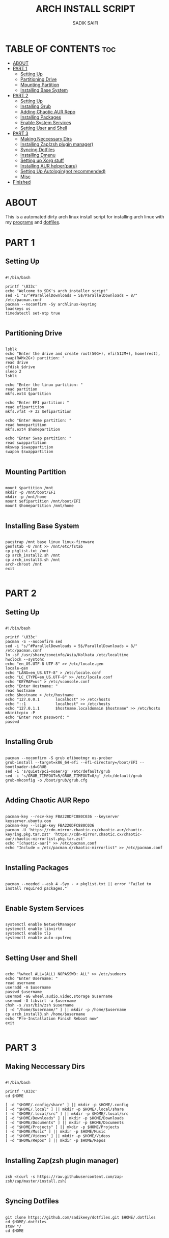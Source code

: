 #+TITLE: ARCH INSTALL SCRIPT
#+AUTHOR: SADIK SAIFI

* TABLE OF CONTENTS :toc:
- [[#about][ABOUT]]
- [[#part-1][PART 1]]
  - [[#setting-up][Setting Up]]
  - [[#partitioning-drive][Partitioning Drive]]
  - [[#mounting-partition][Mounting Partition]]
  - [[#installing-base-system][Installing Base System]]
- [[#part-2][PART 2]]
  - [[#setting-up-1][Setting Up]]
  - [[#installing-grub][Installing Grub]]
  - [[#adding-chaotic-aur-repo][Adding Chaotic AUR Repo]]
  - [[#installing-packages][Installing Packages]]
  - [[#enable-system-services][Enable System Services]]
  - [[#setting-user-and-shell][Setting User and Shell]]
- [[#part-3][PART 3]]
  - [[#making-neccessary-dirs][Making Neccessary Dirs]]
  - [[#installing-zapzsh-plugin-manager][Installing Zap(zsh plugin manager)]]
  - [[#syncing-dotfiles][Syncing Dotfiles]]
  - [[#installing-dmenu][Installing Dmenu]]
  - [[#setting-up-xorg-stuff][Setting up Xorg stuff]]
  - [[#installing-aur-helperparu][Installing AUR helper(paru)]]
  - [[#setting-up-autologinnot-recommended][Setting Up Autologin(not recommended)]]
  - [[#misc][Misc]]
- [[#finished][Finished]]

* ABOUT
This is a automated dirty arch linux install script for installing arch linux with my [[./pkglist.txt][programs]] and [[https://github.com/sadikeey/dotfiles][dotfiles]].

* PART 1

** Setting Up

#+begin_src shell :tangle arch_install.sh

  #!/bin/bash

  printf '\033c'
  echo "Welcome to SDK's arch installer script"
  sed -i "s/^#ParallelDownloads = 5$/ParallelDownloads = 8/" /etc/pacman.conf
  pacman --noconfirm -Sy archlinux-keyring
  loadkeys us
  timedatectl set-ntp true

#+end_src

** Partitioning Drive

#+begin_src shell :tangle arch_install.sh

  lsblk
  echo "Enter the drive and create root(50G+), efi(512M+), home(rest), swap(RAMx2G+) partition: "
  read drive
  cfdisk $drive 
  sleep 2
  lsblk

  echo "Enter the linux partition: "
  read partition
  mkfs.ext4 $partition 

  echo "Enter EFI partition: "
  read efipartition
  mkfs.vfat -F 32 $efipartition

  echo "Enter Home partition: "
  read homepartition
  mkfs.ext4 $homepartition

  echo "Enter Swap partition: "
  read swappartition
  mkswap $swappartition
  swapon $swappartition

#+end_src

** Mounting Partition

#+begin_src shell :tangle arch_install.sh

  mount $partition /mnt 
  mkdir -p /mnt/boot/EFI
  mkdir -p /mnt/home
  mount $efipartition /mnt/boot/EFI 
  mount $homepartition /mnt/home 

#+end_src

** Installing Base System

#+begin_src shell :tangle arch_install.sh

  pacstrap /mnt base linux linux-firmware
  genfstab -U /mnt >> /mnt/etc/fstab
  cp pkglist.txt /mnt
  cp arch_install2.sh /mnt
  cp arch_install3.sh /mnt
  arch-chroot /mnt
  exit 

#+end_src

* PART 2

** Setting Up 

#+begin_src shell :tangle arch_install2.sh

  #!/bin/bash

  printf '\033c'
  pacman -S --noconfirm sed
  sed -i "s/^#ParallelDownloads = 5$/ParallelDownloads = 8/" /etc/pacman.conf
  ln -sf /usr/share/zoneinfo/Asia/Kolkata /etc/localtime
  hwclock --systohc
  echo "en_US.UTF-8 UTF-8" >> /etc/locale.gen
  locale-gen
  echo "LANG=en_US.UTF-8" > /etc/locale.conf
  echo "LC_CTYPE=en_US.UTF-8" >> /etc/locale.conf
  echo "KEYMAP=us" > /etc/vconsole.conf
  echo "Enter Hostname: "
  read hostname
  echo $hostname > /etc/hostname
  echo "127.0.0.1       localhost" >> /etc/hosts
  echo "::1             localhost" >> /etc/hosts
  echo "127.0.1.1       $hostname.localdomain $hostname" >> /etc/hosts
  mkinitcpio -P
  echo "Enter root password: "
  passwd

#+end_src

** Installing Grub

#+begin_src shell :tangle arch_install2.sh

  pacman --noconfirm -S grub efibootmgr os-prober
  grub-install --target=x86_64-efi --efi-directory=/boot/EFI --bootloader-id=GRUB
  sed -i 's/quiet/pci=noaer/g' /etc/default/grub
  sed -i 's/GRUB_TIMEOUT=5/GRUB_TIMEOUT=0/g' /etc/default/grub
  grub-mkconfig -o /boot/grub/grub.cfg

#+end_src

** Adding Chaotic AUR Repo

#+begin_src shell :tangle arch_install2.sh

  pacman-key --recv-key FBA220DFC880C036 --keyserver keyserver.ubuntu.com
  pacman-key --lsign-key FBA220DFC880C036
  pacman -U 'https://cdn-mirror.chaotic.cx/chaotic-aur/chaotic-keyring.pkg.tar.zst' 'https://cdn-mirror.chaotic.cx/chaotic-aur/chaotic-mirrorlist.pkg.tar.zst'
  echo "[chaotic-aur]" >> /etc/pacman.conf
  echo "Include = /etc/pacman.d/chaotic-mirrorlist" >> /etc/pacman.conf

#+end_src

** Installing Packages

#+begin_src shell :tangle arch_install2.sh

  pacman --needed --ask 4 -Syy - < pkglist.txt || error "Failed to install required packages."

#+end_src

** Enable System Services

#+begin_src shell :tangle arch_install2.sh

  systemctl enable NetworkManager 
  systemctl enable libvirtd
  systemctl enable tlp 
  systemctl enable auto-cpufreq

#+end_src

** Setting User and Shell

#+begin_src shell :tangle arch_install2.sh

  echo "%wheel ALL=(ALL) NOPASSWD: ALL" >> /etc/sudoers
  echo "Enter Username: "
  read username
  useradd -m $username
  passwd $username
  usermod -aG wheel,audio,video,storage $username
  usermod -G libvirt -a $username
  chsh -s /usr/bin/zsh $username
  [ -d "/home/$username/" ] || mkdir -p /home/$username
  cp arch_install3.sh /home/$username
  echo "Pre-Installation Finish Reboot now"
  exit

#+end_src

* PART 3

** Making Neccessary Dirs

#+begin_src shell :tangle arch_install3.sh

  #!/bin/bash

  printf '\033c'
  cd $HOME

  [ -d "$HOME/.config/share" ] || mkdir -p $HOME/.config
  [ -d "$HOME/.local" ] || mkdir -p $HOME/.local/share
  [ -d "$HOME/.local/src" ] || mkdir -p $HOME/.local/src
  [ -d "$HOME/Downloads" ] || mkdir -p $HOME/Downloads
  [ -d "$HOME/Documents" ] || mkdir -p $HOME/Documents
  [ -d "$HOME/Projects" ] || mkdir -p $HOME/Projects
  [ -d "$HOME/Music" ] || mkdir -p $HOME/Music
  [ -d "$HOME/Videos" ] || mkdir -p $HOME/Videos
  [ -d "$HOME/Repos" ] || mkdir -p $HOME/Repos

#+end_src

** Installing Zap(zsh plugin manager)

#+begin_src shell :tangle arch_install3.sh

  zsh <(curl -s https://raw.githubusercontent.com/zap-zsh/zap/master/install.zsh)

#+end_src

** Syncing Dotfiles

#+begin_src shell :tangle arch_install3.sh

  git clone https://github.com/sadikeey/dotfiles.git $HOME/.dotfiles
  cd $HOME/.dotfiles
  stow */
  cd $HOME

#+end_src

** Installing Dmenu

#+begin_src shell :tangle arch_install3.sh

  git clone https://github.com/sadikeey/dmenu.git $HOME/.local/src/dmenu
  cd $HOME/.local/src/dmenu
  sudo make clean install
  cd $HOME

#+end_src

** Setting up Xorg stuff

#+begin_src shell :tangle arch_install3.sh

  [ -d "/etc/X11/xorg.conf.d" ] || sudo mkdir -p /etc/X11/xorg.conf.d
  sudo cp $HOME/.dotfiles/.misc/configs/etc-X11-xorg.conf.d/* /etc/X11/xorg.conf.d/

#+end_src

** Installing AUR helper(paru)

#+begin_src shell :tangle arch_install3.sh

  git clone --depth=1 https://aur.archlinux.org/paru-bin.git $HOME/paru-bin
  cd $HOME/paru-bin
  makepkg -si
  cd $HOME
  rm -rf $HOME/paru-bin

#+end_src

*** Installing packages from aur

#+begin_src shell :tangle arch_install3.sh
  paru -S devour google-java-format nodejs-neovim
#+end_src

** Setting Up Autologin(not recommended)
This will login automatically without asking password, I know this is not secure but I don't care.

#+begin_src shell :tangle arch_install3.sh

  [ -d "/etc/systemd/system/getty@tty1.service.d/" ] || sudo mkdir -p /etc/systemd/system/getty@tty1.service.d/
  sudo touch /etc/systemd/system/getty@tty1.service.d/autologin.conf
  sudo echo "[Service]" > /etc/systemd/system/getty@tty1.service.d/autologin.conf
  sudo echo "ExecStart=" >> /etc/systemd/system/getty@tty1.service.d/autologin.conf
  sudo echo "ExecStart=-/sbin/agetty -o '-p -f -- \\u' --noclear --autologin sdk %I $TERM" >> /etc/systemd/system/getty@tty1.service.d/autologin.conf
  sudo echo "Type=simple" >> /etc/systemd/system/getty@tty1.service.d/autologin.conf

#+end_src

** Misc

*** Setting Wallpaper

#+begin_src shell :tangle arch_install3.sh

  # Setting Wallpaper
  cp $HOME/.dotfiles/.misc/wall.jpg $HOME/.config/

#+end_src

* Finished

#+begin_src shell :tangle arch_install3.sh

  echo "#################################################"
  echo "## You have successfully installed the system! ##"
  echo "#################################################"

  exit 

#+end_src


















